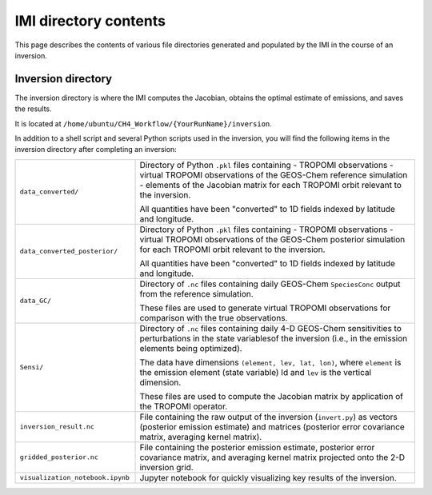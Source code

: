 IMI directory contents 
======================

This page describes the contents of various file directories generated and populated by the IMI in the course of an inversion.

Inversion directory
-------------------

The inversion directory is where the IMI computes the Jacobian, obtains the optimal estimate of emissions, and saves the results.

It is located at ``/home/ubuntu/CH4_Workflow/{YourRunName}/inversion``.

In addition to a shell script and several Python scripts used in the inversion, you will find
the following items in the inversion directory after completing an inversion:

.. list-table::
   :widths: 30, 70
   :class: tight-table
  
   * - ``data_converted/``
     - Directory of Python ``.pkl`` files containing
       - TROPOMI observations
       - virtual TROPOMI observations of the GEOS-Chem reference simulation 
       - elements of the Jacobian matrix
       for each TROPOMI orbit relevant to the inversion.

       All quantities have been "converted" to 1D fields indexed by latitude and longitude.
   * - ``data_converted_posterior/``
     - Directory of Python ``.pkl`` files containing
       - TROPOMI observations
       - virtual TROPOMI observations of the GEOS-Chem posterior simulation 
       for each TROPOMI orbit relevant to the inversion.

       All quantities have been "converted" to 1D fields indexed by latitude and longitude.
   * - ``data_GC/``
     - Directory of ``.nc`` files containing daily GEOS-Chem ``SpeciesConc`` output from the
       reference simulation. 
       
       These files are used to generate virtual TROPOMI observations
       for comparison with the true observations.
   * - ``Sensi/``
     - Directory of ``.nc`` files containing daily 4-D GEOS-Chem sensitivities to perturbations in the 
       state variablesof the inversion (i.e., in the emission elements being optimized). 
       
       The data have dimensions ``(element, lev, lat, lon)``, where ``element`` is the emission element
       (state variable) Id and ``lev`` is the vertical dimension. 
       
       These files are used to compute the Jacobian matrix by application of the TROPOMI operator.
   * - ``inversion_result.nc``
     - File containing the raw output of the inversion (``invert.py``) as vectors (posterior emission
       estimate) and matrices (posterior error covariance matrix, averaging kernel matrix).
   * - ``gridded_posterior.nc``
     - File containing the posterior emission estimate, posterior error covariance matrix, and averaging
       kernel matrix projected onto the 2-D inversion grid.
   * - ``visualization_notebook.ipynb``
     - Jupyter notebook for quickly visualizing key results of the inversion.